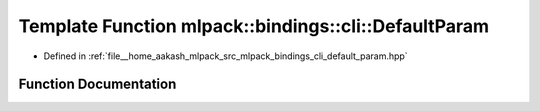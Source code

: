 .. _exhale_function_namespacemlpack_1_1bindings_1_1cli_1a0fbf87e8e3516bce2fb763e776411c13:

Template Function mlpack::bindings::cli::DefaultParam
=====================================================

- Defined in :ref:`file__home_aakash_mlpack_src_mlpack_bindings_cli_default_param.hpp`


Function Documentation
----------------------


.. doxygenfunction:: mlpack::bindings::cli::DefaultParam(util::ParamData&, const void *, void *)
